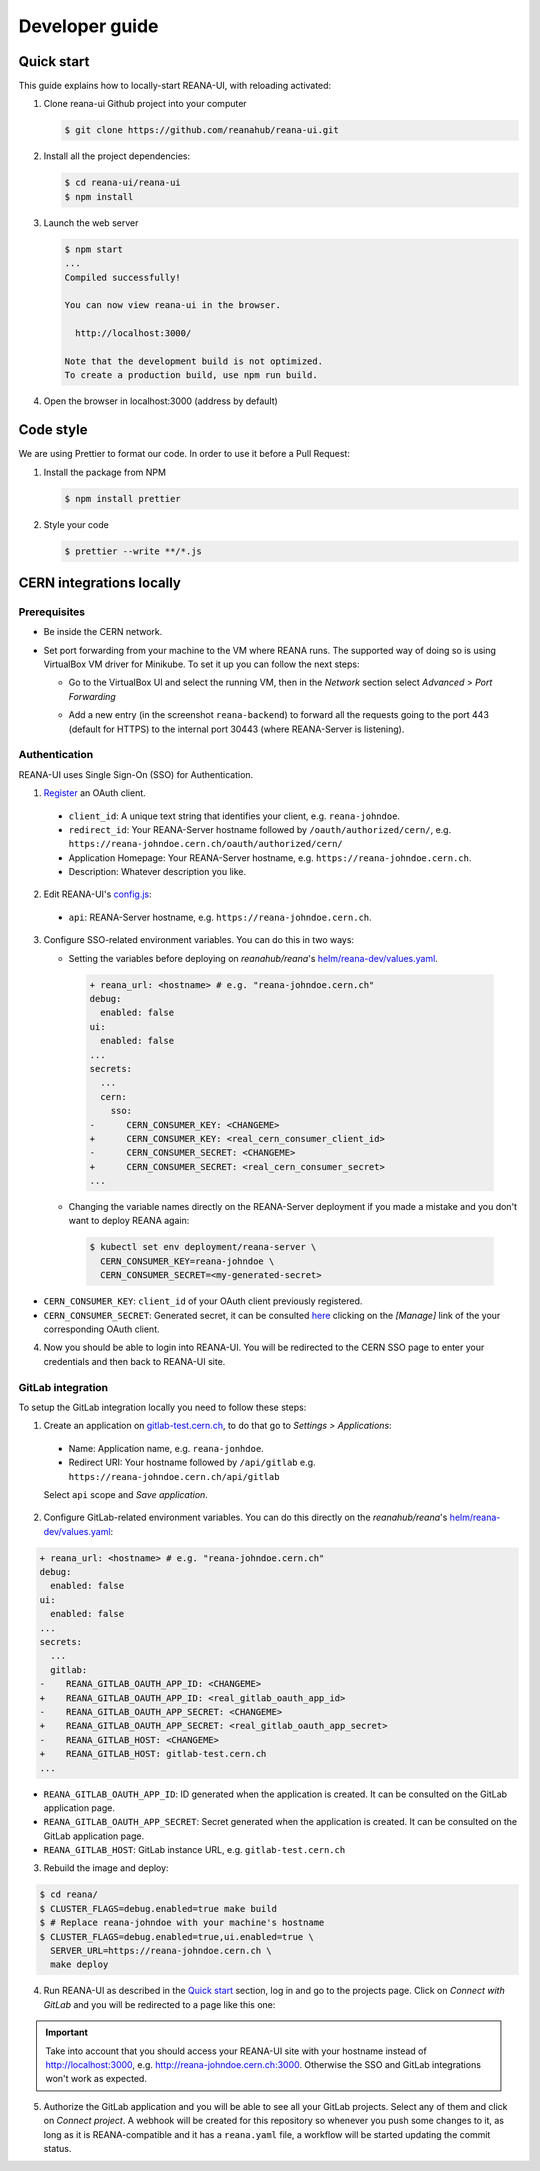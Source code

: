 .. _developerguide:

Developer guide
===============

Quick start
-----------

This guide explains how to locally-start REANA-UI, with reloading activated:

1. Clone reana-ui Github project into your computer

   .. code-block:: console

      $ git clone https://github.com/reanahub/reana-ui.git

2. Install all the project dependencies:

   .. code-block:: console

      $ cd reana-ui/reana-ui
      $ npm install

3. Launch the web server

   .. code-block:: console

      $ npm start
      ...
      Compiled successfully!

      You can now view reana-ui in the browser.

        http://localhost:3000/

      Note that the development build is not optimized.
      To create a production build, use npm run build.

4. Open the browser in localhost:3000 (address by default)


Code style
----------

We are using Prettier to format our code. In order to use it before a Pull Request:

1. Install the package from NPM

   .. code-block:: console

      $ npm install prettier


2. Style your code

   .. code-block:: console

      $ prettier --write **/*.js


CERN integrations locally
-------------------------

Prerequisites
~~~~~~~~~~~~~

* Be inside the CERN network.
* Set port forwarding from your machine to the VM where REANA runs. The supported way
  of doing so is using VirtualBox VM driver for Minikube. To set it up you can follow
  the next steps:

  * Go to the VirtualBox UI and select the running VM, then in the *Network* section
    select *Advanced* > *Port Forwarding*

    .. image:: _static/virtualbox-port-forwarding.png

  * Add a new entry (in the screenshot ``reana-backend``) to forward all the requests going to the port
    443 (default for HTTPS) to the internal port 30443 (where REANA-Server is listening).

Authentication
~~~~~~~~~~~~~~
REANA-UI uses Single Sign-On (SSO) for Authentication.

1. `Register <https://sso-management.web.cern.ch/OAuth/RegisterOAuthClient.aspx>`_ an OAuth client.

  * ``client_id``: A unique text string that identifies your client, e.g. ``reana-johndoe``.
  * ``redirect_id``: Your REANA-Server hostname followed by ``/oauth/authorized/cern/``,
    e.g. ``https://reana-johndoe.cern.ch/oauth/authorized/cern/``
  * Application Homepage: Your REANA-Server hostname, e.g. ``https://reana-johndoe.cern.ch``.
  * Description: Whatever description you like.

2. Edit REANA-UI's `config.js <https://github.com/reanahub/reana-ui/blob/master/reana-ui/src/config.js#L14>`_:

  * ``api``: REANA-Server hostname, e.g. ``https://reana-johndoe.cern.ch``.

3. Configure SSO-related environment variables. You can do this in two ways:

   * Setting the variables before deploying on
     `reanahub/reana`'s `helm/reana-dev/values.yaml <https://github.com/reanahub/reana/blob/master/helm/reana/values.yaml>`_.

    .. code-block:: diff

      + reana_url: <hostname> # e.g. "reana-johndoe.cern.ch"
      debug:
        enabled: false
      ui:
        enabled: false
      ...
      secrets:
        ...
        cern:
          sso:
      -      CERN_CONSUMER_KEY: <CHANGEME>
      +      CERN_CONSUMER_KEY: <real_cern_consumer_client_id>
      -      CERN_CONSUMER_SECRET: <CHANGEME>
      +      CERN_CONSUMER_SECRET: <real_cern_consumer_secret>
      ...


   * Changing the variable names directly on the REANA-Server deployment if you made a mistake and
     you don't want to deploy REANA again:

    .. code-block:: console

      $ kubectl set env deployment/reana-server \
        CERN_CONSUMER_KEY=reana-johndoe \
        CERN_CONSUMER_SECRET=<my-generated-secret>

* ``CERN_CONSUMER_KEY``: ``client_id`` of your OAuth client previously registered.
* ``CERN_CONSUMER_SECRET``:  Generated secret, it can be consulted
  `here <https://sso-management.web.cern.ch/OAuth/ListOAuthClients.aspx>`_ clicking on the *[Manage]*
  link of the your corresponding OAuth client.

4. Now you should be able to login into REANA-UI. You will be redirected to the CERN SSO page to
   enter your credentials and then back to REANA-UI site.

GitLab integration
~~~~~~~~~~~~~~~~~~

To setup the GitLab integration locally you need to follow these steps:

1. Create an application on `gitlab-test.cern.ch <https://gitlab-test.cern.ch>`_, to do that go to
   *Settings > Applications*:

  * Name: Application name, e.g. ``reana-jonhdoe``.
  * Redirect URI: Your hostname followed by ``/api/gitlab`` e.g. ``https://reana-johndoe.cern.ch/api/gitlab``

  Select ``api`` scope and *Save application*.

2. Configure GitLab-related environment variables. You can do this directly on the
   `reanahub/reana`'s `helm/reana-dev/values.yaml <https://github.com/reanahub/reana/blob/master/helm/reana/values.yaml>`_:

.. code-block:: diff

      + reana_url: <hostname> # e.g. "reana-johndoe.cern.ch"
      debug:
        enabled: false
      ui:
        enabled: false
      ...
      secrets:
        ...
        gitlab:
      -    REANA_GITLAB_OAUTH_APP_ID: <CHANGEME>
      +    REANA_GITLAB_OAUTH_APP_ID: <real_gitlab_oauth_app_id>
      -    REANA_GITLAB_OAUTH_APP_SECRET: <CHANGEME>
      +    REANA_GITLAB_OAUTH_APP_SECRET: <real_gitlab_oauth_app_secret>
      -    REANA_GITLAB_HOST: <CHANGEME>
      +    REANA_GITLAB_HOST: gitlab-test.cern.ch
      ...


* ``REANA_GITLAB_OAUTH_APP_ID``: ID generated when the application is created. It can be consulted on the GitLab application page.
* ``REANA_GITLAB_OAUTH_APP_SECRET``: Secret generated when the application is created. It can be consulted on the GitLab application page.
* ``REANA_GITLAB_HOST``: GitLab instance URL, e.g. ``gitlab-test.cern.ch``


3. Rebuild the image and deploy:

.. code-block:: console

  $ cd reana/
  $ CLUSTER_FLAGS=debug.enabled=true make build
  $ # Replace reana-johndoe with your machine's hostname
  $ CLUSTER_FLAGS=debug.enabled=true,ui.enabled=true \
    SERVER_URL=https://reana-johndoe.cern.ch \
    make deploy

4. Run REANA-UI as described in the `Quick start`_ section, log in and go to the projects page.
   Click on *Connect with GitLab* and you will be redirected to a page like this one:

.. important::

  Take into account that you should access your REANA-UI site with your
  hostname instead of http://localhost:3000, e.g. http://reana-johndoe.cern.ch:3000.
  Otherwise the SSO and GitLab integrations won't work as expected.

.. image:: _static/gitlab-authorize.png

5. Authorize the GitLab application and you will be able to see all your GitLab projects.
   Select any of them and click on *Connect project*. A webhook will be created for this
   repository so whenever you push some changes to it, as long as it is REANA-compatible
   and it has a ``reana.yaml`` file, a workflow will be started updating the commit status.

   .. image:: _static/commit-status-running.png
   .. image:: _static/commit-status-passed.png
